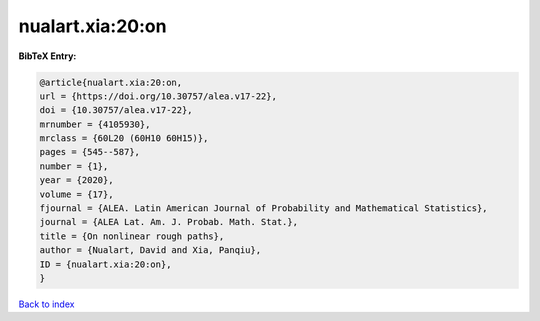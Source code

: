 nualart.xia:20:on
=================

.. :cite:t:`nualart.xia:20:on`

.. bibliography:: ../../All.bib

**BibTeX Entry:**

.. code-block:: bibtex

   @article{nualart.xia:20:on,
   url = {https://doi.org/10.30757/alea.v17-22},
   doi = {10.30757/alea.v17-22},
   mrnumber = {4105930},
   mrclass = {60L20 (60H10 60H15)},
   pages = {545--587},
   number = {1},
   year = {2020},
   volume = {17},
   fjournal = {ALEA. Latin American Journal of Probability and Mathematical Statistics},
   journal = {ALEA Lat. Am. J. Probab. Math. Stat.},
   title = {On nonlinear rough paths},
   author = {Nualart, David and Xia, Panqiu},
   ID = {nualart.xia:20:on},
   }

`Back to index <../index>`_
